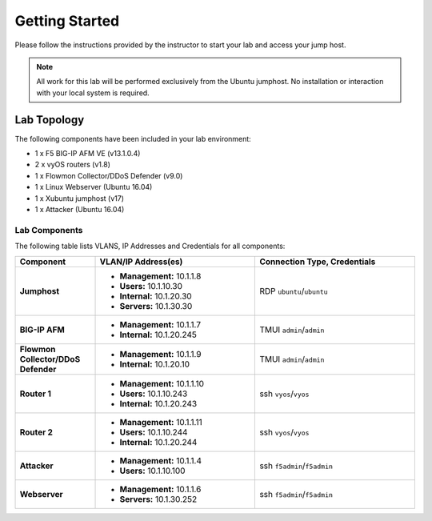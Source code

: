 Getting Started
---------------

Please follow the instructions provided by the instructor to start your
lab and access your jump host.

.. NOTE::
	 All work for this lab will be performed exclusively from the Ubuntu
	 jumphost. No installation or interaction with your local system is
	 required.

Lab Topology
~~~~~~~~~~~~

The following components have been included in your lab environment:

- 1 x F5 BIG-IP AFM VE (v13.1.0.4)
- 2 x vyOS routers (v1.8)
- 1 x Flowmon Collector/DDoS Defender (v9.0)
- 1 x Linux Webserver (Ubuntu 16.04)
- 1 x Xubuntu jumphost (v17)
- 1 x Attacker (Ubuntu 16.04)

Lab Components
^^^^^^^^^^^^^^

The following table lists VLANS, IP Addresses and Credentials for all
components:

.. list-table::
    :widths: 20 40 40
    :header-rows: 1
    :stub-columns: 1

    * - **Component**
      - **VLAN/IP Address(es)**
      - **Connection Type, Credentials**
    * - Jumphost
      - - **Management:** 10.1.1.8
        - **Users:** 10.1.10.30
        - **Internal:** 10.1.20.30
        - **Servers:** 10.1.30.30
      - RDP ``ubuntu``/``ubuntu``
    * - BIG-IP AFM
      - - **Management:** 10.1.1.7
        - **Internal:** 10.1.20.245
      - TMUI ``admin``/``admin``
    * - Flowmon Collector/DDoS Defender
      - - **Management:** 10.1.1.9
        - **Internal:** 10.1.20.10
      - TMUI ``admin``/``admin``
    * - Router 1
      - - **Management:** 10.1.1.10
        - **Users:** 10.1.10.243
        - **Internal:** 10.1.20.243
      - ssh ``vyos``/``vyos``
    * - Router 2
      - - **Management:** 10.1.1.11
        - **Users:** 10.1.10.244
        - **Internal:** 10.1.20.244
      - ssh ``vyos``/``vyos``
    * - Attacker
      - - **Management:** 10.1.1.4
        - **Users:** 10.1.10.100
      - ssh ``f5admin``/``f5admin``
    * - Webserver
      - - **Management:** 10.1.1.6
        - **Servers:** 10.1.30.252
      - ssh ``f5admin``/``f5admin``
